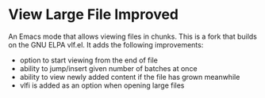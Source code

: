 * View Large File Improved

An Emacs mode that allows viewing files in chunks.  This is a fork
that builds on the GNU ELPA vlf.el.  It adds the following
improvements:

- option to start viewing from the end of file
- ability to jump/insert given number of batches at once
- ability to view newly added content if the file has grown meanwhile
- vlfi is added as an option when opening large files

